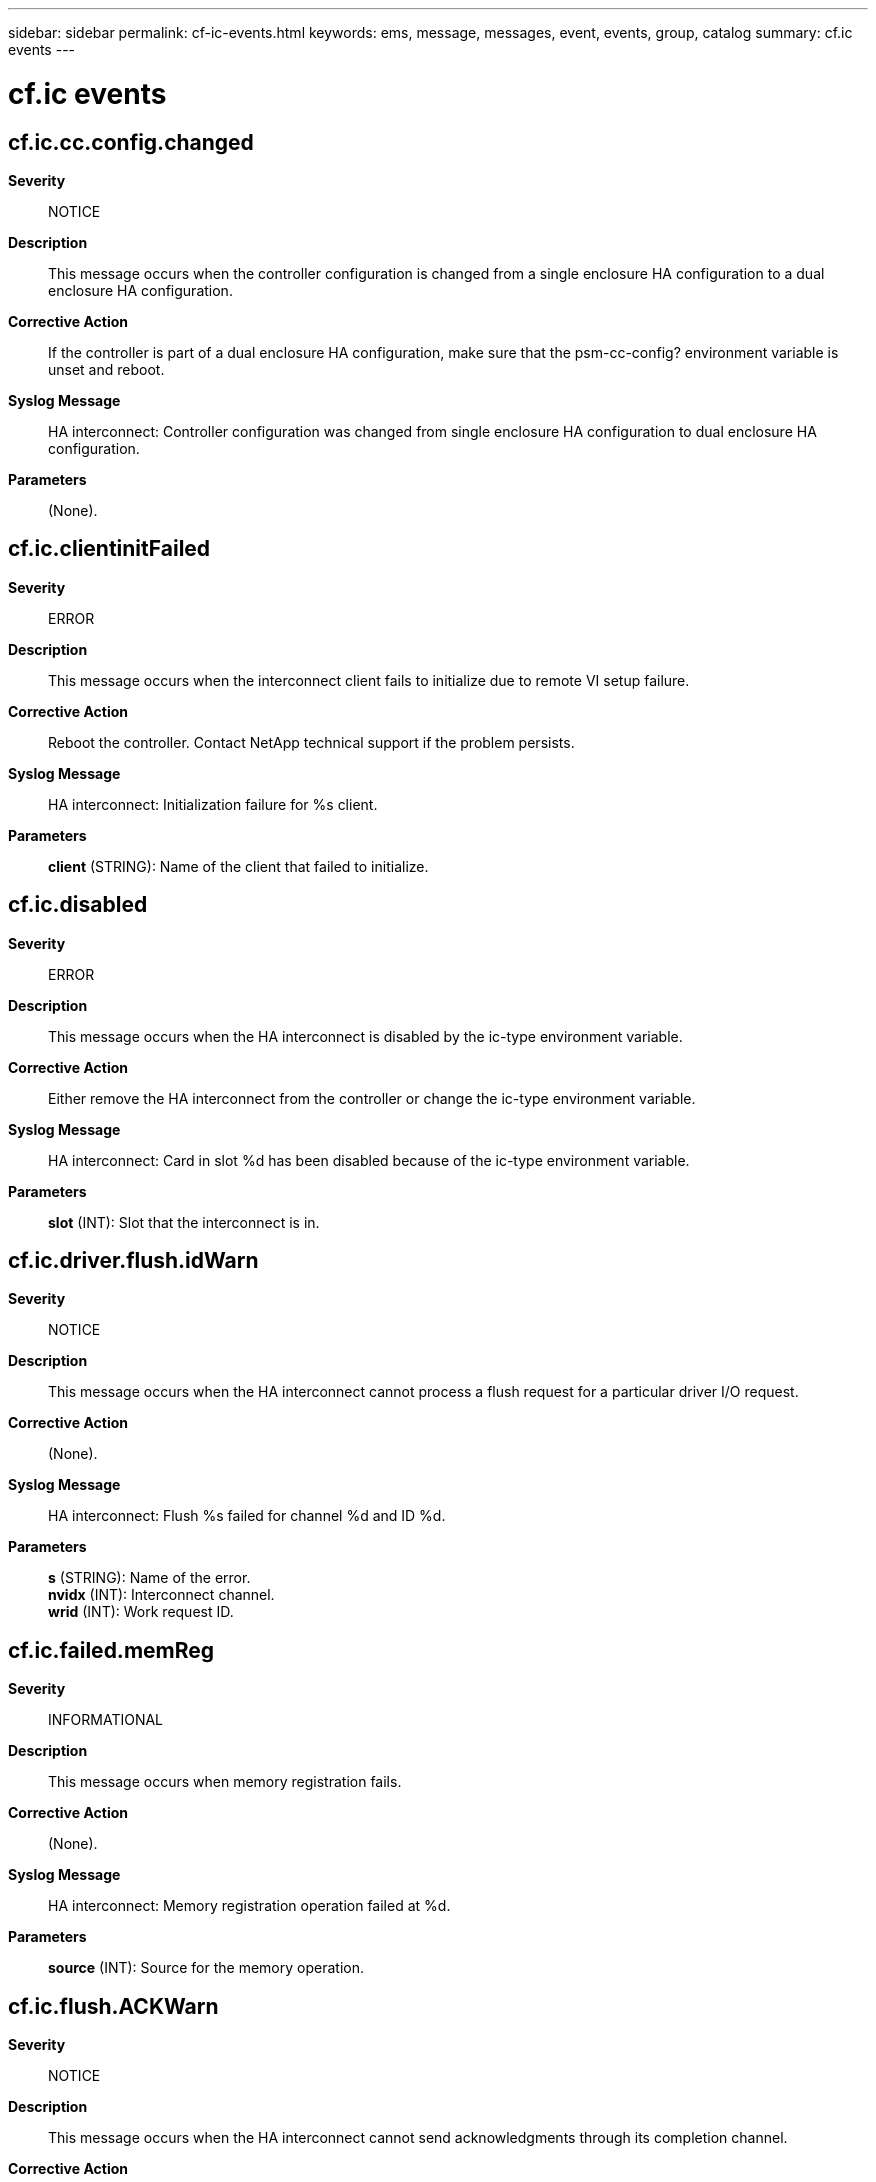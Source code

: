 ---
sidebar: sidebar
permalink: cf-ic-events.html
keywords: ems, message, messages, event, events, group, catalog
summary: cf.ic events
---

= cf.ic events
:toclevels: 1
:hardbreaks:
:nofooter:
:icons: font
:linkattrs:
:imagesdir: ./media/

== cf.ic.cc.config.changed
*Severity*::
NOTICE
*Description*::
This message occurs when the controller configuration is changed from a single enclosure HA configuration to a dual enclosure HA configuration.
*Corrective Action*::
If the controller is part of a dual enclosure HA configuration, make sure that the psm-cc-config? environment variable is unset and reboot.
*Syslog Message*::
HA interconnect: Controller configuration was changed from single enclosure HA configuration to dual enclosure HA configuration.
*Parameters*::
(None).

== cf.ic.clientinitFailed
*Severity*::
ERROR
*Description*::
This message occurs when the interconnect client fails to initialize due to remote VI setup failure.
*Corrective Action*::
Reboot the controller. Contact NetApp technical support if the problem persists.
*Syslog Message*::
HA interconnect: Initialization failure for %s client.
*Parameters*::
*client* (STRING): Name of the client that failed to initialize.

== cf.ic.disabled
*Severity*::
ERROR
*Description*::
This message occurs when the HA interconnect is disabled by the ic-type environment variable.
*Corrective Action*::
Either remove the HA interconnect from the controller or change the ic-type environment variable.
*Syslog Message*::
HA interconnect: Card in slot %d has been disabled because of the ic-type environment variable.
*Parameters*::
*slot* (INT): Slot that the interconnect is in.

== cf.ic.driver.flush.idWarn
*Severity*::
NOTICE
*Description*::
This message occurs when the HA interconnect cannot process a flush request for a particular driver I/O request.
*Corrective Action*::
(None).
*Syslog Message*::
HA interconnect: Flush %s failed for channel %d and ID %d.
*Parameters*::
*s* (STRING): Name of the error.
*nvidx* (INT): Interconnect channel.
*wrid* (INT): Work request ID.

== cf.ic.failed.memReg
*Severity*::
INFORMATIONAL
*Description*::
This message occurs when memory registration fails.
*Corrective Action*::
(None).
*Syslog Message*::
HA interconnect: Memory registration operation failed at %d.
*Parameters*::
*source* (INT): Source for the memory operation.

== cf.ic.flush.ACKWarn
*Severity*::
NOTICE
*Description*::
This message occurs when the HA interconnect cannot send acknowledgments through its completion channel.
*Corrective Action*::
(None).
*Syslog Message*::
HA interconnect: Flush completion %s error.
*Parameters*::
*s* (STRING): Name of the error.

== cf.ic.flush.MemError
*Severity*::
ERROR
*Description*::
This message occurs during boot time initialization, when the HA interconnect encounters an error with memory registration or allocation.
*Corrective Action*::
Reboot the controller to restart the HA interconnect. Contact NetApp technical support if the problem persists.
*Syslog Message*::
HA interconnect: Flush memory %s error.
*Parameters*::
*s* (STRING): Name of the error.

== cf.ic.flush.oodIinitFailed
*Severity*::
ERROR
*Description*::
This message occurs when there is a failure in the initialization of a NIC to enable out-of-order delivery on the HA interconnect.
*Corrective Action*::
Reboot the controller to enable HA interconnect flushing. Contact NetApp technical support if the problem persists.
*Syslog Message*::
HA interconnect: Flush out-of-order delivery initialization failed.
*Parameters*::
(None).

== cf.ic.heartBeatFailed
*Severity*::
ERROR
*Description*::
This message occurs when heartbeats cannot be sent or received over the HA interconnect.
*Corrective Action*::
Verify that both controllers in the HA pair are operational. If this message persists, disable and reenable the links one at a time by using the (privilege: advanced) "system ha interconnect link off" and "system ha interconnect link on" commands.
*Syslog Message*::
HA interconnect: Heartbeat failed.
*Parameters*::
(None).

== cf.ic.initFailed
*Severity*::
ERROR
*Description*::
This message occurs when the driver fails to find an HA interconnect adapter or the interconnect is nonfunctional.
*Corrective Action*::
Verify that the High Availability interconnect card is present and operational on the system. Reboot the controller. Contact NetApp technical support if this problem persists.
*Syslog Message*::
HA interconnect: Unable to initialize process.
*Parameters*::
(None).

== cf.ic.non.cc.config.changed
*Severity*::
NOTICE
*Description*::
This message occurs when the controller configuration is changed from a dual enclosure HA configuration to a single enclosure HA configuration.
*Corrective Action*::
If the controller is part of single enclosure HA configuration, make sure that that the other controller is physically present in the chassis and that the psm-cc-config? environment variable is set to true, and then reboot.
*Syslog Message*::
HA interconnect: Controller configuration was changed from dual enclosure HA configuration to single enclosure HA configuration.
*Parameters*::
(None).

== cf.ic.notifyTimeout
*Severity*::
NOTICE
*Description*::
This message occurs when data transfer over the HA interconnect times out.
*Corrective Action*::
(None).
*Syslog Message*::
HA interconnect: %s transfer timed out.
*Parameters*::
*qp_name* (STRING): Queue-pair name.

== cf.ic.portsCrossConnected
*Severity*::
ALERT
*Description*::
This message occurs when the HA interconnect driver determines that the ports between this controller and its partner are cross-connected.
*Corrective Action*::
Connect port 1 on this controller to port 1 on the partner, and connect port 2 on this controller to port 2 on the partner. If the interconnect cables have serial number tags on both ends, use the serial numbers to verify that the ports are properly connected. If the interconnect cables do not have serial number tags, disconnect one of the HA interconnect ports from one of the controllers. The LEDs of this port and one of the ports on the partner turn off. If the two ports have different port numbers, the cables are cross-connected. Reversing the connection on one of the controllers rectifies the problem.
*Syslog Message*::
HA interconnect: Port %d of this controller seems to be connected to port %d on the partner.
*Parameters*::
*localPort* (INT): Local port number.
*remotePort* (INT): Remote port number.

== cf.ic.probe.error
*Severity*::
ALERT
*Description*::
This event is generated when we fail to detect an High Availability (HA) interconnect communication device during system initialization. If this error occurs, internode communication within the HA pair is down.
*Corrective Action*::
Examine the logs for messages regarding the HA interconnect. Resolve the HA interconnect problems.
*Syslog Message*::
Failover monitor: no interconnect found WARNING: Failover monitor operating in degraded mode
*Parameters*::
*errorCode* (INT): The internal error code

== cf.ic.sbb
*Severity*::
NOTICE
*Description*::
This message occurs when a system SBB (Storage Bridge Bay) Compatibility event occurs. SBB Compatibility events determine the presence or absence of the HA partner controller on some platforms.
*Corrective Action*::
(None).
*Syslog Message*::
HA interconnect: SBB Compatibility Event. %s
*Parameters*::
*event_description* (STRING): Presence or absence of the partner controller and what action has been taken on the interconnect device.

== cf.ic.xferTimedOut
*Severity*::
ERROR
*Description*::
This message occurs when data transfer over the HA interconnect times out. This is usually seen when the interconnect link goes down. It can also be encountered when the interconnect hardware, firmware, or driver experiences a hang.
*Corrective Action*::
Contact NetApp technical support if the problem persists.
*Syslog Message*::
HA interconnect: %s transfer timed out.
*Parameters*::
*qp_name* (STRING): Name of the connection queue-pair that timed out.

== cf.ic.xferTimedOutVSA
*Severity*::
NOTICE
*Description*::
This message occurs when data transfer over the high-availability (HA) interconnect times out on virtual platforms. This is usually seen when the underlying network is busy or the system is operating under heavy load.
*Corrective Action*::
Contact NetApp technical support if the problem persists.
*Syslog Message*::
HA interconnect: %s transfer timed out.
*Parameters*::
*qp_name* (STRING): Name of the connection queue-pair that timed out.
